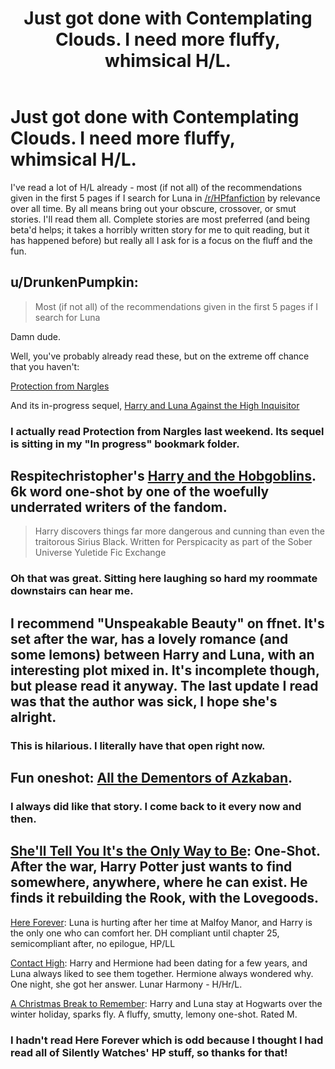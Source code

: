 #+TITLE: Just got done with Contemplating Clouds. I need more fluffy, whimsical H/L.

* Just got done with Contemplating Clouds. I need more fluffy, whimsical H/L.
:PROPERTIES:
:Author: GrinningJest3r
:Score: 19
:DateUnix: 1431821310.0
:DateShort: 2015-May-17
:FlairText: Request
:END:
I've read a lot of H/L already - most (if not all) of the recommendations given in the first 5 pages if I search for Luna in [[/r/HPfanfiction]] by relevance over all time. By all means bring out your obscure, crossover, or smut stories. I'll read them all. Complete stories are most preferred (and being beta'd helps; it takes a horribly written story for me to quit reading, but it has happened before) but really all I ask for is a focus on the fluff and the fun.


** u/DrunkenPumpkin:
#+begin_quote
  Most (if not all) of the recommendations given in the first 5 pages if I search for Luna
#+end_quote

Damn dude.

Well, you've probably already read these, but on the extreme off chance that you haven't:

[[https://www.fanfiction.net/s/7352166/1/Protection-From-Nargles][Protection from Nargles]]

And its in-progress sequel, [[https://www.fanfiction.net/s/7725072/1/Harry-and-Luna-Against-the-High-Inquisitor][Harry and Luna Against the High Inquisitor]]
:PROPERTIES:
:Author: DrunkenPumpkin
:Score: 4
:DateUnix: 1431827682.0
:DateShort: 2015-May-17
:END:

*** I actually read Protection from Nargles last weekend. Its sequel is sitting in my "In progress" bookmark folder.
:PROPERTIES:
:Author: GrinningJest3r
:Score: 1
:DateUnix: 1431841774.0
:DateShort: 2015-May-17
:END:


** Respitechristopher's [[https://www.fanfiction.net/s/6619152/1/Harry-and-the-Hobgoblins][Harry and the Hobgoblins]]. 6k word one-shot by one of the woefully underrated writers of the fandom.

#+begin_quote
  Harry discovers things far more dangerous and cunning than even the traitorous Sirius Black. Written for Perspicacity as part of the Sober Universe Yuletide Fic Exchange
#+end_quote
:PROPERTIES:
:Author: __Pers
:Score: 3
:DateUnix: 1431887490.0
:DateShort: 2015-May-17
:END:

*** Oh that was great. Sitting here laughing so hard my roommate downstairs can hear me.
:PROPERTIES:
:Author: GrinningJest3r
:Score: 1
:DateUnix: 1431889218.0
:DateShort: 2015-May-17
:END:


** I recommend "Unspeakable Beauty" on ffnet. It's set after the war, has a lovely romance (and some lemons) between Harry and Luna, with an interesting plot mixed in. It's incomplete though, but please read it anyway. The last update I read was that the author was sick, I hope she's alright.
:PROPERTIES:
:Author: sortakindalikesyou
:Score: 2
:DateUnix: 1431870703.0
:DateShort: 2015-May-17
:END:

*** This is hilarious. I literally have that open right now.
:PROPERTIES:
:Author: GrinningJest3r
:Score: 1
:DateUnix: 1431876032.0
:DateShort: 2015-May-17
:END:


** Fun oneshot: [[https://www.fanfiction.net/s/5371934/1/All-The-Dementors-of-Azkaban][All the Dementors of Azkaban]].
:PROPERTIES:
:Score: 2
:DateUnix: 1431876398.0
:DateShort: 2015-May-17
:END:

*** I always did like that story. I come back to it every now and then.
:PROPERTIES:
:Author: GrinningJest3r
:Score: 1
:DateUnix: 1431877203.0
:DateShort: 2015-May-17
:END:


** [[https://www.fanfiction.net/s/7251575/1/She-ll-Tell-You-It-s-The-Only-Way-To-Be][She'll Tell You It's the Only Way to Be]]: One-Shot. After the war, Harry Potter just wants to find somewhere, anywhere, where he can exist. He finds it rebuilding the Rook, with the Lovegoods.

[[https://www.fanfiction.net/s/8209669/1/Here-Forever][Here Forever]]: Luna is hurting after her time at Malfoy Manor, and Harry is the only one who can comfort her. DH compliant until chapter 25, semicompliant after, no epilogue, HP/LL

[[https://www.fanfiction.net/s/7121913/1/Contact-High][Contact High]]: Harry and Hermione had been dating for a few years, and Luna always liked to see them together. Hermione always wondered why. One night, she got her answer. Lunar Harmony - H/Hr/L.

[[https://www.fanfiction.net/s/6571368/1/A-Christmas-Break-to-Remember][A Christmas Break to Remember]]: Harry and Luna stay at Hogwarts over the winter holiday, sparks fly. A fluffy, smutty, lemony one-shot. Rated M.
:PROPERTIES:
:Author: SymphonySamurai
:Score: 2
:DateUnix: 1431890789.0
:DateShort: 2015-May-17
:END:

*** I hadn't read Here Forever which is odd because I thought I had read all of Silently Watches' HP stuff, so thanks for that!
:PROPERTIES:
:Author: GrinningJest3r
:Score: 1
:DateUnix: 1431893863.0
:DateShort: 2015-May-18
:END:
